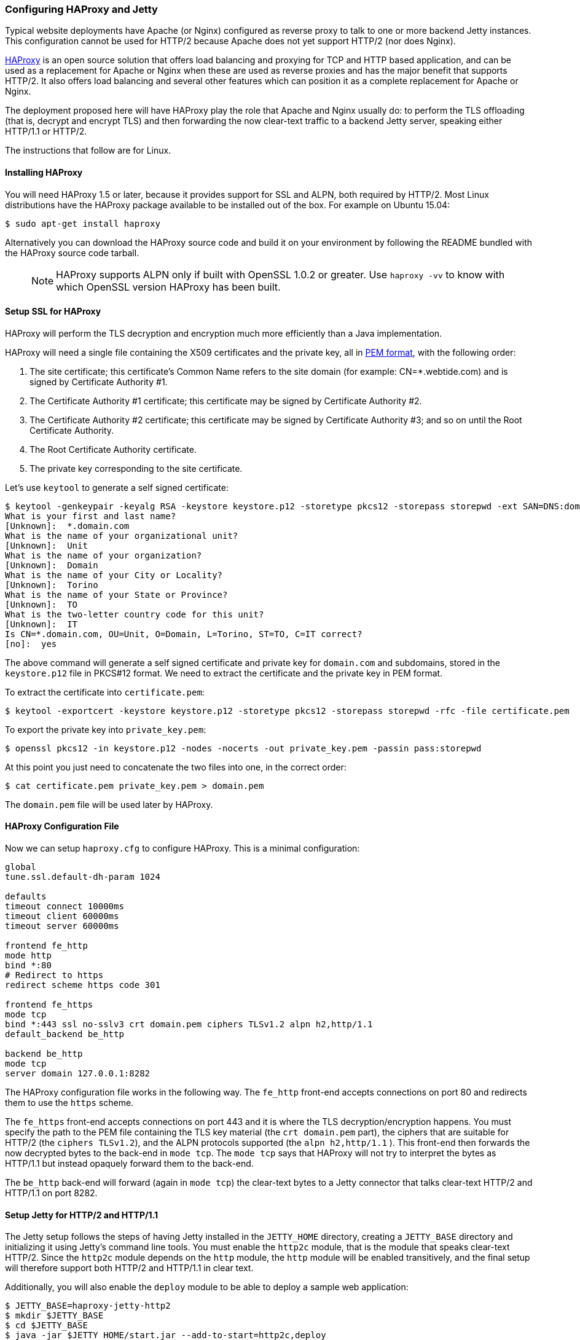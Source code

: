 //  ========================================================================
//  Copyright (c) 1995-2018 Mort Bay Consulting Pty. Ltd.
//  ========================================================================
//  All rights reserved. This program and the accompanying materials
//  are made available under the terms of the Eclipse Public License v1.0
//  and Apache License v2.0 which accompanies this distribution.
//
//      The Eclipse Public License is available at
//      http://www.eclipse.org/legal/epl-v10.html
//
//      The Apache License v2.0 is available at
//      http://www.opensource.org/licenses/apache2.0.php
//
//  You may elect to redistribute this code under either of these licenses.
//  ========================================================================

[[http2-configuring-haproxy]]
=== Configuring HAProxy and Jetty

Typical website deployments have Apache (or Nginx) configured as reverse proxy to talk to one or more backend Jetty instances.
This configuration cannot be used for HTTP/2 because Apache does not yet support HTTP/2 (nor does Nginx).

http://haproxy.org[HAProxy] is an open source solution that offers load balancing and proxying for TCP and HTTP based application, and can be used as a replacement for Apache or Nginx when these are used as reverse proxies and has the major benefit that supports HTTP/2.
It also offers load balancing and several other features which can position it as a complete replacement for Apache or Nginx.

The deployment proposed here will have HAProxy play the role that Apache and Nginx usually do: to perform the TLS offloading (that is, decrypt and encrypt TLS) and then forwarding the now clear-text traffic to a backend Jetty server, speaking either HTTP/1.1 or HTTP/2.

The instructions that follow are for Linux.

[[http2-haproxy-install]]
==== Installing HAProxy

You will need HAProxy 1.5 or later, because it provides support for SSL and ALPN, both required by HTTP/2. Most Linux distributions have the HAProxy package available to be installed out of the box. For example on Ubuntu 15.04:

[source,screen, subs="{sub-order}"]
....
$ sudo apt-get install haproxy
....

Alternatively you can download the HAProxy source code and build it on your environment by following the README bundled with the HAProxy source code tarball.

____
[NOTE]
HAProxy supports ALPN only if built with OpenSSL 1.0.2 or greater.
Use `haproxy -vv` to know with which OpenSSL version HAProxy has been built.
____

[[http2-haproxy-ssl]]
==== Setup SSL for HAProxy

HAProxy will perform the TLS decryption and encryption much more efficiently than a Java implementation.

HAProxy will need a single file containing the X509 certificates and the private key, all in https://en.wikipedia.org/wiki/X.509[PEM format], with the following order:

1.  The site certificate; this certificate's Common Name refers to the site domain (for example: CN=*.webtide.com) and is signed by Certificate Authority #1.
2.  The Certificate Authority #1 certificate; this certificate may be signed by Certificate Authority #2.
3.  The Certificate Authority #2 certificate; this certificate may be signed by Certificate Authority #3; and so on until the Root Certificate Authority.
4.  The Root Certificate Authority certificate.
5.  The private key corresponding to the site certificate.

Let's use `keytool` to generate a self signed certificate:

[source,screen, subs="{sub-order}"]
....
$ keytool -genkeypair -keyalg RSA -keystore keystore.p12 -storetype pkcs12 -storepass storepwd -ext SAN=DNS:domain.com
What is your first and last name?
[Unknown]:  *.domain.com
What is the name of your organizational unit?
[Unknown]:  Unit
What is the name of your organization?
[Unknown]:  Domain
What is the name of your City or Locality?
[Unknown]:  Torino
What is the name of your State or Province?
[Unknown]:  TO
What is the two-letter country code for this unit?
[Unknown]:  IT
Is CN=*.domain.com, OU=Unit, O=Domain, L=Torino, ST=TO, C=IT correct?
[no]:  yes
....

The above command will generate a self signed certificate and private key for `domain.com` and subdomains, stored in the `keystore.p12` file in PKCS#12 format.
We need to extract the certificate and the private key in PEM format.

To extract the certificate into `certificate.pem`:

[source,screen, subs="{sub-order}"]
....
$ keytool -exportcert -keystore keystore.p12 -storetype pkcs12 -storepass storepwd -rfc -file certificate.pem
....

To export the private key into `private_key.pem`:

[source,screen, subs="{sub-order}"]
....
$ openssl pkcs12 -in keystore.p12 -nodes -nocerts -out private_key.pem -passin pass:storepwd
....

At this point you just need to concatenate the two files into one, in the correct order:

[source,screen, subs="{sub-order}"]
....
$ cat certificate.pem private_key.pem > domain.pem
....

The `domain.pem` file will be used later by HAProxy.

[[http2-haproxy-cfg]]
==== HAProxy Configuration File

Now we can setup `haproxy.cfg` to configure HAProxy.
This is a minimal configuration:

[source, ,subs="{sub-order}"]
....
global
tune.ssl.default-dh-param 1024

defaults
timeout connect 10000ms
timeout client 60000ms
timeout server 60000ms

frontend fe_http
mode http
bind *:80
# Redirect to https
redirect scheme https code 301

frontend fe_https
mode tcp
bind *:443 ssl no-sslv3 crt domain.pem ciphers TLSv1.2 alpn h2,http/1.1
default_backend be_http

backend be_http
mode tcp
server domain 127.0.0.1:8282
....

The HAProxy configuration file works in the following way.
The `fe_http` front-end accepts connections on port 80 and redirects them to use the `https` scheme.

The `fe_https` front-end accepts connections on port 443 and it is where the TLS decryption/encryption happens.
You must specify the path to the PEM file containing the TLS key material (the `crt domain.pem` part), the ciphers that are suitable for HTTP/2 (the `ciphers TLSv1.2`), and the ALPN protocols supported (the `alpn h2,http/1.1` ).
This front-end then forwards the now decrypted bytes to the back-end in `mode tcp`. The `mode tcp` says that HAProxy will not try to interpret the bytes as HTTP/1.1 but instead opaquely forward them to the back-end.

The `be_http` back-end will forward (again in `mode tcp`) the clear-text bytes to a Jetty connector that talks clear-text HTTP/2 and HTTP/1.1 on port 8282.

[[http2-haproxy-jetty]]
==== Setup Jetty for HTTP/2 and HTTP/1.1

The Jetty setup follows the steps of having Jetty installed in the `JETTY_HOME` directory, creating a `JETTY_BASE` directory and initializing it using Jetty's command line tools.
You must enable the `http2c` module, that is the module that speaks clear-text HTTP/2.
Since the `http2c` module depends on the `http` module, the `http` module will be enabled transitively, and the final setup will therefore support both HTTP/2 and HTTP/1.1 in clear text.

Additionally, you will also enable the `deploy` module to be able to deploy a sample web application:

[source,screen, subs="{sub-order}"]
....
$ JETTY_BASE=haproxy-jetty-http2
$ mkdir $JETTY_BASE
$ cd $JETTY_BASE
$ java -jar $JETTY_HOME/start.jar --add-to-start=http2c,deploy
....

Now let's deploy a demo web application and start Jetty:

[source,screen, subs="{sub-order}"]
....
$ cd $JETTY_BASE
$ cp $JETTY_HOME/demo-base/webapps/async-rest.war $JETTY_BASE/webapps/
$ java -jar $JETTY_HOME/start.jar jetty.http.host=127.0.0.1 jetty.http.port=8282
....

Now you can browse https://domain.com/async-rest (replace `domain.com` with your own domain, or with `localhost`, to make this example work).

____
[NOTE]
You want the Jetty connector that listens on port 8282 to be available only to HAProxy, and not to remote clients.
For this reason, you want to specify the `jetty.http.host` property on the command line (or in `start.ini`/ `start.d/http.ini` to make this setting persistent) to bind the Jetty connector only on the loopback interface (127.0.0.1), making it available to HAProxy but not to remote clients.
If your Jetty instance runs on a different machine and/or on a different (sub)network, you may want to adjust both the back-end section of the HAProxy configuration file and the `jetty.http.host` property to match accordingly.
____

Browsers supporting HTTP/2 will connect to HAProxy, which will decrypt the traffic and send it to Jetty.
Likewise, HTTP/1.1 clients will connect to HAProxy, which will decrypt the traffic and send it to Jetty.

The Jetty connector, configured with the `http2c` module (and therefore transitively with the `http` module) is able to distinguish whether the incoming bytes are HTTP/2 or HTTP/1.1 and will handle the request accordingly.

The response is relayed back to HAProxy, which will encrypt it and send it back to the remote client.

This configuration offers you efficient TLS offloading, HTTP/2 support and transparent fallback to HTTP/1.1 for clients that don't support HTTP/1.1.
